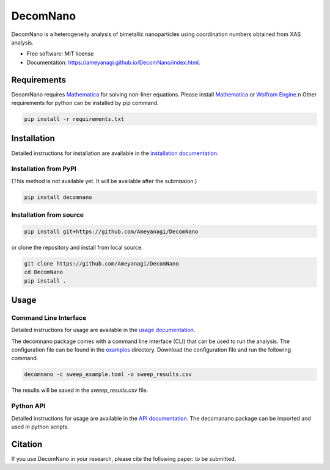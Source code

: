 =========
DecomNano
=========


.. image:: https://img.shields.io/pypi/v/decomnano.svg
        :target: https://pypi.python.org/pypi/decomnano

.. image:: https://img.shields.io/travis/Ameyanagi/decomnano.svg
        :target: https://travis-ci.com/Ameyanagi/decomnano

.. image:: https://github.com/Ameyanagi/DecomNano/actions/workflows/documentation.yaml/badge.svg
        :target: https://ameyanagi.github.io/DecomNano/index.html
        :alt: Documentation Status

DecomNano is a heterogeneity analysis of bimetallic nanoparticles using coordination numbers obtained from XAS analysis.


* Free software: MIT license
* Documentation: https://ameyanagi.github.io/DecomNano/index.html.

Requirements
------------

DecomNano requires Mathematica_ for solving non-liner equations. Please install Mathematica_ or `Wolfram Engine`_.\n
Other requirements for python can be installed by pip command.

.. _Mathematica: https://www.wolfram.com/mathematica/
.. _Wolfram Engine: https://www.wolfram.com/engine/

.. code-block:: bash

    pip install -r requirements.txt

Installation
------------

Detailed instructions for installation are available in the `installation documentation`_.

.. _installation documentation: https://ameyanagi.github.io/DecomNano/installation.html

Installation from PyPI
~~~~~~~~~~~~~~~~~~~~~~

(This method is not available yet. It will be available after the submission.)

.. code-block:: bash

    pip install decomnano

Installation from source
~~~~~~~~~~~~~~~~~~~~~~~~

.. code-block:: bash

    pip install git+https://github.com/Ameyanagi/DecomNano

or clone the repository and install from local source.

.. code-block:: bash

    git clone https://github.com/Ameyanagi/DecomNano
    cd DecomNano
    pip install .

Usage
-----

Command Line Interface
~~~~~~~~~~~~~~~~~~~~~~

Detailed instructions for usage are available in the `usage documentation`_.

.. _usage documentation: https://ameyanagi.github.io/DecomNano/usage.html

The decomnano package comes with a command line interface (CLI) that can be used to run the analysis. The configuration file can be found in the `examples`_ directory. Download the configuration file and run the following command.

.. _examples: https://github.com/Ameyanagi/DecomNano/tree/main/examples

.. code-block:: bash

    decomnano -c sweep_example.toml -o sweep_results.csv

The results will be saved in the `sweep_results.csv` file.

Python API
~~~~~~~~~~

Detailed instructions for usage are available in the `API documentation`_.
The decomanano package can be imported and used in python scripts.

.. _API documentation: https://ameyanagi.github.io/DecomNano/modules.html

Citation
--------

If you use DecomNano in your research, please cite the following paper: to be submitted.
